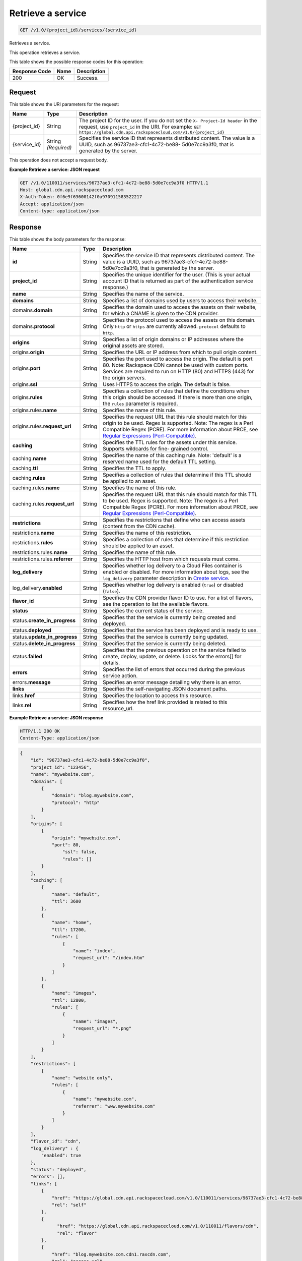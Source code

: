 
.. THIS OUTPUT IS GENERATED FROM THE WADL. DO NOT EDIT.

.. _get-retrieve-a-service-v1.0-project-id-services-service-id:

Retrieve a service
^^^^^^^^^^^^^^^^^^^^^^^^^^^^^^^^^^^^^^^^^^^^^^^^^^^^^^^^^^^^^^^^^^^^^^^^^^^^^^^^

.. code::

    GET /v1.0/{project_id}/services/{service_id}

Retrieves a service.

This operation retrieves a service. 



This table shows the possible response codes for this operation:


+--------------------------+-------------------------+-------------------------+
|Response Code             |Name                     |Description              |
+==========================+=========================+=========================+
|200                       |OK                       |Success.                 |
+--------------------------+-------------------------+-------------------------+


Request
""""""""""""""""




This table shows the URI parameters for the request:

+-------------+-------------+--------------------------------------------------------------+
|Name         |Type         |Description                                                   |
+=============+=============+==============================================================+
|{project_id} |String       |The project ID for the user. If you do not set the ``X-       |
|             |             |Project-Id header`` in the request, use ``project_id`` in the |
|             |             |URI. For example: ``GET                                       |
|             |             |https://global.cdn.api.rackspacecloud.com/v1.0/{project_id}`` |
+-------------+-------------+--------------------------------------------------------------+
|{service_id} |String       |Specifies the service ID that represents distributed content. |
|             |*(Required)* |The value is a UUID, such as 96737ae3-cfc1-4c72-be88-         |
|             |             |5d0e7cc9a3f0, that is generated by the server.                |
+-------------+-------------+--------------------------------------------------------------+





This operation does not accept a request body.




**Example Retrieve a service: JSON request**


.. code::

   GET /v1.0/110011/services/96737ae3-cfc1-4c72-be88-5d0e7cc9a3f0 HTTP/1.1
   Host: global.cdn.api.rackspacecloud.com
   X-Auth-Token: 0f6e9f63600142f0a970911583522217
   Accept: application/json
   Content-type: application/json





Response
""""""""""""""""





This table shows the body parameters for the response:

+----------------------+-------+--------------------------------------------------------------------------------------------+
|Name                  |Type   |Description                                                                                 |
+======================+=======+============================================================================================+
|\ **id**              |String |Specifies the service ID that represents distributed content. The value is a UUID, such as  |
|                      |       |96737ae3-cfc1-4c72-be88-5d0e7cc9a3f0, that is generated by the server.                      |
+----------------------+-------+--------------------------------------------------------------------------------------------+
|\ **project_id**      |String |Specifies the unique identifier for the user. (This is your actual account ID that is       |
|                      |       |returned as part of the authentication service response.)                                   |
+----------------------+-------+--------------------------------------------------------------------------------------------+
|\ **name**            |String |Specifies the name of the service.                                                          |
+----------------------+-------+--------------------------------------------------------------------------------------------+
|\ **domains**         |String |Specifies a list of domains used by users to access their website.                          |
+----------------------+-------+--------------------------------------------------------------------------------------------+
|\ domains.\           |String |Specifies the domain used to access the assets on their website, for which a CNAME is given |
|**domain**            |       |to the CDN provider.                                                                        |
+----------------------+-------+--------------------------------------------------------------------------------------------+
|domains.\ **protocol**|String |Specifies the protocol used to access the assets on this domain. Only ``http`` or ``https`` |
|                      |       |are currently allowed. ``protocol`` defaults to ``http``.                                   |
+----------------------+-------+--------------------------------------------------------------------------------------------+
|\ **origins**         |String |Specifies a list of origin domains or IP addresses where the original assets are stored.    |
+----------------------+-------+--------------------------------------------------------------------------------------------+
|\ origins.\           |String |Specifies the URL or IP address from which to pull origin content.                          |
|**origin**            |       |                                                                                            |
+----------------------+-------+--------------------------------------------------------------------------------------------+
|origins.\ **port**    |String |Specifies the port used to access the origin. The default is port 80. Note: Rackspace CDN   |
|                      |       |cannot be used with custom ports. Services are required to run on HTTP (80) and HTTPS (443) |
|                      |       |for the origin servers.                                                                     |
+----------------------+-------+--------------------------------------------------------------------------------------------+
|origins.\ **ssl**     |String |Uses HTTPS to access the origin. The default is false.                                      |
+----------------------+-------+--------------------------------------------------------------------------------------------+
|origins.\ **rules**   |String |Specifies a collection of rules that define the conditions when this origin should be       |
|                      |       |accessed. If there is more than one origin, the ``rules`` parameter is required.            |
+----------------------+-------+--------------------------------------------------------------------------------------------+
|origins.rules.\       |String |Specifies the name of this rule.                                                            |
|**name**              |       |                                                                                            |
+----------------------+-------+--------------------------------------------------------------------------------------------+
|origins.rules.\       |String |Specifies the request URL that this rule should match for this origin to be used. Regex is  |
|**request_url**       |       |supported. Note: The regex is a Perl Compatible Regex (PCRE). For more information about    |
|                      |       |PRCE, see `Regular Expressions (Perl-Compatible)                                            |
|                      |       |<http://php.net/manual/en/book.pcre.php>`__.                                                |
+----------------------+-------+--------------------------------------------------------------------------------------------+
|\ **caching**         |String |Specifies the TTL rules for the assets under this service. Supports wildcards for fine-     |
|                      |       |grained control.                                                                            |
+----------------------+-------+--------------------------------------------------------------------------------------------+
|caching.\ **name**    |String |Specifies the name of this caching rule. Note: 'default' is a reserved name used for the    |
|                      |       |default TTL setting.                                                                        |
+----------------------+-------+--------------------------------------------------------------------------------------------+
|caching.\ **ttl**     |String |Specifies the TTL to apply.                                                                 |
+----------------------+-------+--------------------------------------------------------------------------------------------+
|caching.\ **rules**   |String |Specifies a collection of rules that determine if this TTL should be applied to an asset.   |
+----------------------+-------+--------------------------------------------------------------------------------------------+
|caching.rules.\       |String |Specifies the name of this rule.                                                            |
|**name**              |       |                                                                                            |
+----------------------+-------+--------------------------------------------------------------------------------------------+
|caching.rules.\       |String |Specifies the request URL that this rule should match for this TTL to be used. Regex is     |
|**request_url**       |       |supported. Note: The regex is a Perl Compatible Regex (PCRE). For more information about    |
|                      |       |PRCE, see `Regular Expressions (Perl-Compatible)                                            |
|                      |       |<http://php.net/manual/en/book.pcre.php>`__.                                                |
+----------------------+-------+--------------------------------------------------------------------------------------------+
|\ **restrictions**    |String |Specifies the restrictions that define who can access assets (content from the CDN cache).  |
+----------------------+-------+--------------------------------------------------------------------------------------------+
|restrictions.\        |String |Specifies the name of this restriction.                                                     |
|**name**              |       |                                                                                            |
+----------------------+-------+--------------------------------------------------------------------------------------------+
|restrictions.\        |String |Specifies a collection of rules that determine if this restriction should be applied to an  |
|**rules**             |       |asset.                                                                                      |
+----------------------+-------+--------------------------------------------------------------------------------------------+
|restrictions.rules.\  |String |Specifies the name of this rule.                                                            |
|**name**              |       |                                                                                            |
+----------------------+-------+--------------------------------------------------------------------------------------------+
|restrictions.rules.\  |String |Specifies the HTTP host from which requests must come.                                      |
|**referrer**          |       |                                                                                            |
+----------------------+-------+--------------------------------------------------------------------------------------------+
|\ **log_delivery**    |String |Specifies whether log delivery to a Cloud Files container is enabled or disabled. For more  |
|                      |       |information about logs, see the ``log_delivery`` parameter description in `Create service   |
|                      |       |<http://docs.rackspace.com/cdn/api/v1.0/cdn-                                                |
|                      |       |devguide/content/POST_createService_v1.0__project_id__services_servicesOperations.html>`__. |
+----------------------+-------+--------------------------------------------------------------------------------------------+
|log_delivery.\        |String |Specifies whether log delivery is enabled (``true``) or disabled (``false``).               |
|**enabled**           |       |                                                                                            |
+----------------------+-------+--------------------------------------------------------------------------------------------+
|\ **flavor_id**       |String |Specifies the CDN provider flavor ID to use. For a list of flavors, see the operation to    |
|                      |       |list the available flavors.                                                                 |
+----------------------+-------+--------------------------------------------------------------------------------------------+
|\ **status**          |String |Specifies the current status of the service.                                                |
+----------------------+-------+--------------------------------------------------------------------------------------------+
|status.\              |String |Specifies that the service is currently being created and deployed.                         |
|**create_in_progress**|       |                                                                                            |
+----------------------+-------+--------------------------------------------------------------------------------------------+
|status.\ **deployed** |String |Specifies that the service has been deployed and is ready to use.                           |
+----------------------+-------+--------------------------------------------------------------------------------------------+
|status.\              |String |Specifies that the service is currently being updated.                                      |
|**update_in_progress**|       |                                                                                            |
+----------------------+-------+--------------------------------------------------------------------------------------------+
|status.\              |String |Specifies that the service is currently being deleted.                                      |
|**delete_in_progress**|       |                                                                                            |
+----------------------+-------+--------------------------------------------------------------------------------------------+
|status.\ **failed**   |String |Specifies that the previous operation on the service failed to create, deploy, update, or   |
|                      |       |delete. Looks for the errors[] for details.                                                 |
+----------------------+-------+--------------------------------------------------------------------------------------------+
|\ **errors**          |String |Specifies the list of errors that occurred during the previous service action.              |
+----------------------+-------+--------------------------------------------------------------------------------------------+
|errors.\ **message**  |String |Specifies an error message detailing why there is an error.                                 |
+----------------------+-------+--------------------------------------------------------------------------------------------+
|\ **links**           |String |Specifies the self-navigating JSON document paths.                                          |
+----------------------+-------+--------------------------------------------------------------------------------------------+
|links.\ **href**      |String |Specifies the location to access this resource.                                             |
+----------------------+-------+--------------------------------------------------------------------------------------------+
|links.\ **rel**       |String |Specifies how the href link provided is related to this resource_url.                       |
+----------------------+-------+--------------------------------------------------------------------------------------------+







**Example Retrieve a service: JSON response**


.. code::

   HTTP/1.1 200 OK
   Content-Type: application/json


.. code::

   {
       "id": "96737ae3-cfc1-4c72-be88-5d0e7cc9a3f0",
       "project_id": "123456",
       "name": "mywebsite.com",
       "domains": [
           {
               "domain": "blog.mywebsite.com",
               "protocol": "http"
           }
       ],
       "origins": [
           {
               "origin": "mywebsite.com",
               "port": 80,
                   "ssl": false,
                   "rules": []
           }
       ],
       "caching": [
           {
               "name": "default",
               "ttl": 3600
           },
           {
               "name": "home",
               "ttl": 17200,
               "rules": [
                   {
                       "name": "index",
                       "request_url": "/index.htm"
                   }
               ]
           },
           {
               "name": "images",
               "ttl": 12800,
               "rules": [
                   {
                       "name": "images",
                       "request_url": "*.png"
                   }
               ]
           }
       ],
       "restrictions": [
           {
               "name": "website only",
               "rules": [
                   {
                       "name": "mywebsite.com",
                       "referrer": "www.mywebsite.com"
                   }
               ]
           }
       ],
       "flavor_id": "cdn",
       "log_delivery" : {
           "enabled": true
       },
       "status": "deployed",
       "errors": [],
       "links": [
           {
               "href": "https://global.cdn.api.rackspacecloud.com/v1.0/110011/services/96737ae3-cfc1-4c72-be88-5d0e7cc9a3f0",
               "rel": "self"
           },
           {
                 "href": "https://global.cdn.api.rackspacecloud.com/v1.0/110011/flavors/cdn",
                 "rel": "flavor"
           },
           {
               "href": "blog.mywebsite.com.cdn1.raxcdn.com",
               "rel": "access_url"
           },
           {
               "href" : "https://swiftstorageurl.com/v1.0/.CDN_ACCESS_LOGS",
               "rel" : "log_url"
           }    
       ]
   }




